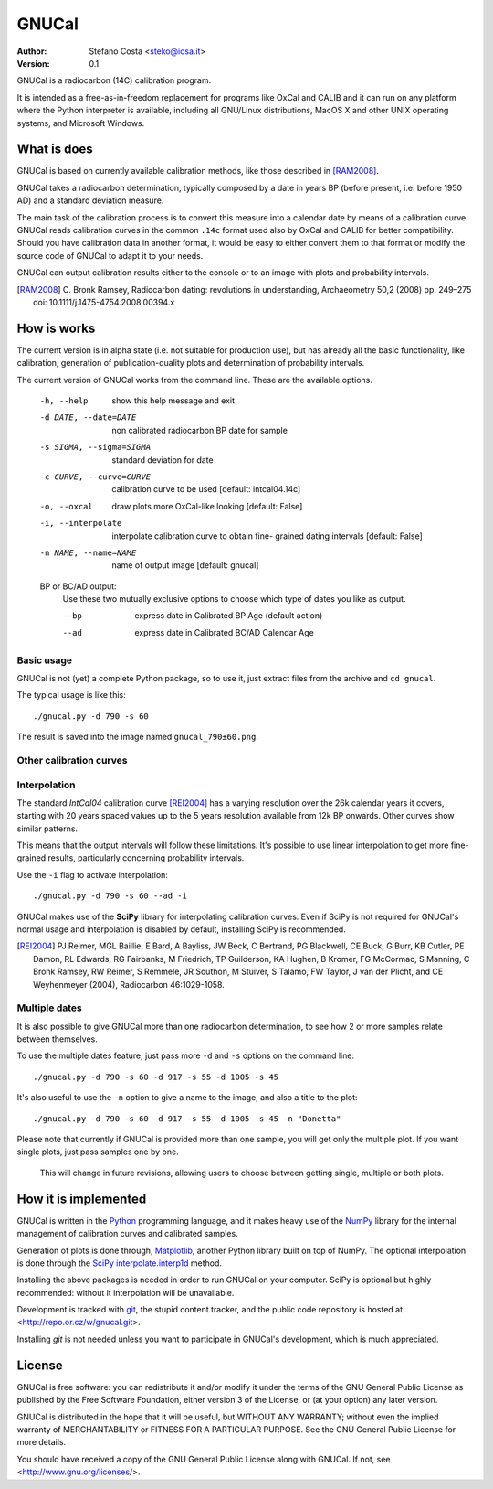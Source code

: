 ========
 GNUCal
========

:Author: Stefano Costa <steko@iosa.it>
:Version: 0.1

GNUCal is a radiocarbon (14C) calibration program.

It is intended as a free-as-in-freedom replacement for programs
like OxCal and CALIB and it can run on any platform where the Python
interpreter is available, including all GNU/Linux distributions, MacOS X and
other UNIX operating systems, and Microsoft Windows.

What is does
============

GNUCal is based on currently available calibration methods, like
those described in [RAM2008]_.

GNUCal takes a radiocarbon determination, typically composed by a
date in years BP (before present, i.e. before 1950 AD) and a standard
deviation measure.

The main task of the calibration process is to convert this measure
into a calendar date by means of a calibration curve. GNUCal reads
calibration curves in the common ``.14c`` format used also by OxCal
and CALIB for better compatibility. Should you have calibration data
in another format, it would be easy to either convert them to that
format or modify the source code of GNUCal to adapt it to your needs.

GNUCal can output calibration results either to the console or to
an image with plots and probability intervals.

.. [RAM2008] C. Bronk Ramsey, Radiocarbon dating: revolutions in
   understanding, Archaeometry 50,2 (2008) pp. 249–275
   doi: 10.1111/j.1475-4754.2008.00394.x

How is works
============

The current version is in alpha state (i.e. not suitable for production use),
but has already all the basic functionality, like calibration, generation of
publication-quality plots and determination of probability intervals.

The current version of GNUCal works from the command line. These are the
available options.

  -h, --help            show this help message and exit
  -d DATE, --date=DATE  non calibrated radiocarbon BP date for sample
  -s SIGMA, --sigma=SIGMA
                        standard deviation for date
  -c CURVE, --curve=CURVE
                        calibration curve to be used [default: intcal04.14c]
  -o, --oxcal           draw plots more OxCal-like looking [default: False]
  -i, --interpolate     interpolate calibration curve to obtain fine-
                        grained dating intervals [default: False]
  -n NAME, --name=NAME  name of output image [default: gnucal]

  BP or BC/AD output:
    Use these two mutually exclusive options to choose which type of dates
    you like as output.

    --bp                express date in Calibrated BP Age (default action)
    --ad                express date in Calibrated BC/AD Calendar Age

Basic usage
-----------

GNUCal is not (yet) a complete Python package, so to use it, just extract files
from the archive and ``cd gnucal``.

The typical usage is like this::

    ./gnucal.py -d 790 -s 60

The result is saved into the image named ``gnucal_790±60.png``.

Other calibration curves
------------------------

Interpolation
-------------

The standard *IntCal04* calibration curve [REI2004]_ has a varying resolution
over the 26k calendar years it covers, starting with 20 years spaced values up
to the 5 years resolution available from 12k BP onwards. Other curves show
similar patterns.

This means that the output intervals will follow these limitations. It's
possible to use linear interpolation to get more fine-grained results,
particularly concerning probability intervals.

Use the ``-i`` flag to activate interpolation::

    ./gnucal.py -d 790 -s 60 --ad -i

GNUCal makes use of the **SciPy** library for interpolating calibration curves.
Even if SciPy is not required for GNUCal's normal usage and interpolation is
disabled by default, installing SciPy is recommended.

.. [REI2004] PJ Reimer, MGL Baillie, E Bard, A Bayliss, JW Beck, C Bertrand, PG
   Blackwell, CE Buck, G Burr, KB Cutler, PE Damon, RL Edwards, RG Fairbanks, M
   Friedrich, TP Guilderson, KA Hughen, B Kromer, FG McCormac, S Manning, C
   Bronk Ramsey, RW Reimer, S Remmele, JR Southon, M Stuiver, S Talamo, FW
   Taylor, J van der Plicht, and CE Weyhenmeyer (2004), Radiocarbon
   46:1029-1058.

Multiple dates
--------------

It is also possible to give GNUCal more than one radiocarbon determination,
to see how 2 or more samples relate between themselves.

To use the multiple dates feature, just pass more ``-d`` and ``-s`` options
on the command line::

    ./gnucal.py -d 790 -s 60 -d 917 -s 55 -d 1005 -s 45

It's also useful to use the ``-n`` option to give a name to the image, and
also a title to the plot::

    ./gnucal.py -d 790 -s 60 -d 917 -s 55 -d 1005 -s 45 -n "Donetta"

Please note that currently if GNUCal is provided more than one sample, you will
get only the multiple plot. If you want single plots, just pass samples one by
one.

    This will change in future revisions, allowing users to choose between
    getting single, multiple or both plots.

How it is implemented
=====================

GNUCal is written in the Python_ programming language, and it makes
heavy use of the NumPy_ library for the internal management of calibration
curves and calibrated samples.

Generation of plots is done through, Matplotlib_, another Python
library built on top of NumPy. The optional interpolation is done through
the SciPy_ `interpolate.interp1d`_ method.

Installing the above packages is needed in order to run GNUCal on your
computer. SciPy is optional but highly recommended: without it interpolation
will be unavailable.

Development is tracked with git_, the stupid content tracker, and the
public code repository is hosted at <http://repo.or.cz/w/gnucal.git>.

Installing *git* is not needed unless you want to participate in GNUCal's
development, which is much appreciated.

.. _Python: http://www.python.org/
.. _NumPy: http://numpy.scipy.org/
.. _Matplotlib: http://matplotlib.sourceforge.net/
.. _SciPy: http://www.scipy.org/
.. _`interpolate.interp1d`: http://docs.scipy.org/doc/scipy/reference/tutorial/interpolate.html
.. _git: http://git.or.cz/

License
=======

GNUCal is free software: you can redistribute it and/or modify
it under the terms of the GNU General Public License as published by
the Free Software Foundation, either version 3 of the License, or
(at your option) any later version.

GNUCal is distributed in the hope that it will be useful,
but WITHOUT ANY WARRANTY; without even the implied warranty of
MERCHANTABILITY or FITNESS FOR A PARTICULAR PURPOSE.  See the
GNU General Public License for more details.

You should have received a copy of the GNU General Public License
along with GNUCal. If not, see <http://www.gnu.org/licenses/>.

